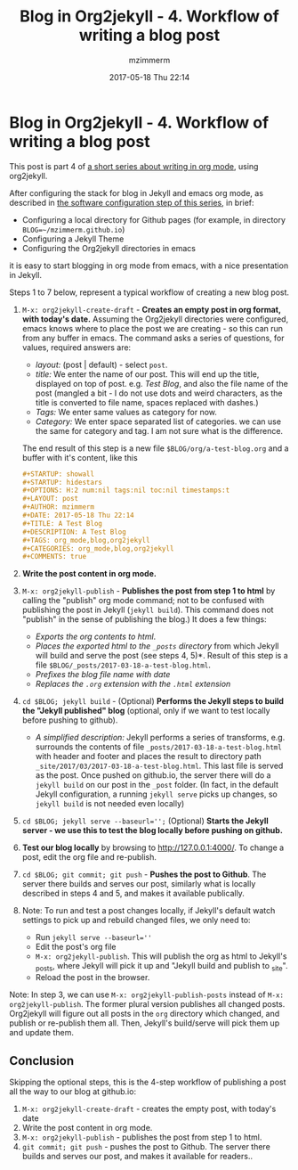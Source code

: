#+STARTUP: showall
#+STARTUP: hidestars
#+OPTIONS: H:5 num:t tags:nil toc:nil timestamps:t
#+LAYOUT: post
#+AUTHOR: mzimmerm
#+DATE: 2017-05-18 Thu 22:14
#+TITLE: Blog in Org2jekyll - 4. Workflow of writing a blog post
#+DESCRIPTION: Part 4 of Org Blog series
#+TAGS: org_mode,blog,org2jekyll
#+CATEGORIES: org_mode,blog,org2jekyll
#+COMMENTS: true

* Blog in Org2jekyll - 4. Workflow of writing a blog post

This post is part 4 of  [[post-jekyll:blog-in-org-2-jekyll---1.-motivation.org][a short series about writing in org mode]], using org2jekyll.

After configuring the stack for blog in Jekyll and emacs org mode, as described in [[post-jekyll:blog-in-org-2-jekyll---2.-configure-all-software.org][the software configuration step of this series]], in brief:

- Configuring a local directory for Github pages (for example, in directory ~BLOG=~/mzimmerm.github.io~)
- Configuring a Jekyll Theme
- Configuring the Org2jekyll directories in emacs

it is easy to start blogging in org mode from emacs, with a nice presentation in Jekyll. 

Steps 1 to 7 below, represent a typical workflow of creating a new blog post.  

1. ~M-x: org2jekyll-create-draft~ - *Creates an empty post in org format, with today's date.* Assuming the Org2jekyll directories were configured, emacs knows where to place the post we are creating - so this can run from any buffer in emacs. The command asks a series of questions, for values, required answers are: 
   - /layout:/ (post | default) - select =post=.
   - /title:/ We enter the name of our post. This will end up the title, displayed on top of post. e.g. /Test Blog/, and also the file name of the post (mangled a bit - I do not use dots and weird characters, as the title is converted to file name, spaces replaced with dashes.)
   - /Tags:/ We enter same values as category for now.
   - /Category:/ We enter space separated list of categories. we can use the same for category and tag. I am not sure what is the difference.
   The end result of this step is a new file ~$BLOG/org/a-test-blog.org~ and a buffer with it's content, like this
   #+BEGIN_SRC org
   ,#+STARTUP: showall
   ,#+STARTUP: hidestars
   ,#+OPTIONS: H:2 num:nil tags:nil toc:nil timestamps:t
   ,#+LAYOUT: post
   ,#+AUTHOR: mzimmerm
   ,#+DATE: 2017-05-18 Thu 22:14
   ,#+TITLE: A Test Blog
   ,#+DESCRIPTION: A Test Blog
   ,#+TAGS: org_mode,blog,org2jekyll
   ,#+CATEGORIES: org_mode,blog,org2jekyll
   ,#+COMMENTS: true
   #+END_SRC
2. *Write the post content in org mode.*
3. ~M-x: org2jekyll-publish~ - *Publishes the post from step 1 to html* by calling the "publish" org mode command; not to be confused with publishing the post in Jekyll (~jekyll build~). This command does not "publish" in the sense of publishing the blog.) It does a few things:
   - /Exports the org contents to html/.
   - /Places the exported html to the ~_posts~ directory/ from which Jekyll will build and serve the post (see steps 4, 5)*. Result of this step is a file ~$BLOG/_posts/2017-03-18-a-test-blog.html~. 
   - /Prefixes the blog file name with date/
   - /Replaces the  ~.org~ extension with the ~.html~ extension/
4. ~cd $BLOG; jekyll build~ -  (Optional) *Performs the Jekyll steps to build the "Jekyll published" blog* (optional, only if we want to test locally before pushing to github). 
   - /A simplified description:/ Jekyll performs a series of transforms, e.g. surrounds the contents of file =_posts/2017-03-18-a-test-blog.html= with header and footer and places the result to directory path =_site/2017/03/2017-03-18-a-test-blog.html=. This last file is served as the post. Once pushed on github.io, the server there will do a ~jekyll build~ on our post in the ~_post~ folder. (In fact, in the default Jekyll configuration, a running ~jekyll serve~ picks up changes, so ~jekyll build~ is not needed even locally)
5. ~cd $BLOG; jekyll serve --baseurl='';~ (Optional) *Starts the Jekyll server - we use this to test the blog locally before pushing on github.*
6. *Test our blog locally* by browsing to http://127.0.0.1:4000/. To change a post, edit the org file and re-publish.
7. ~cd $BLOG; git commit; git push~ - *Pushes the post to Github*. The server there builds and serves our post, similarly what is locally described in steps 4 and 5, and makes it available publically.
8. Note: To run and test a post changes locally, if Jekyll's default watch settings to pick up and rebuild changed files, we only need to:
   - Run ~jekyll serve --baseurl=''~
   - Edit the post's org file
   - ~M-x: org2jekyll-publish~. This will publish the org as html to Jekyll's _posts, where Jekyll will pick it up and "Jekyll build and publish to _site".
   - Reload the post in the browser.

Note: In step 3, we can use ~M-x: org2jekyll-publish-posts~ instead of ~M-x: org2jekyll-publish~. The former plural version publishes all changed posts. Org2jekyll will figure out all posts in the ~org~ directory which changed, and publish or re-publish them all. Then, Jekyll's build/serve will pick them up and update them.


** Conclusion

 Skipping the optional steps, this is the 4-step workflow of publishing a post all the way to our blog at github.io: 

1. ~M-x: org2jekyll-create-draft~ - creates the empty post, with today's date 
2. Write the post content in org mode.
3. ~M-x: org2jekyll-publish~ - publishes the post from step 1 to html.
4. ~git commit; git push~ - pushes the post to Github. The server there builds and serves our post, and makes it available for readers..

